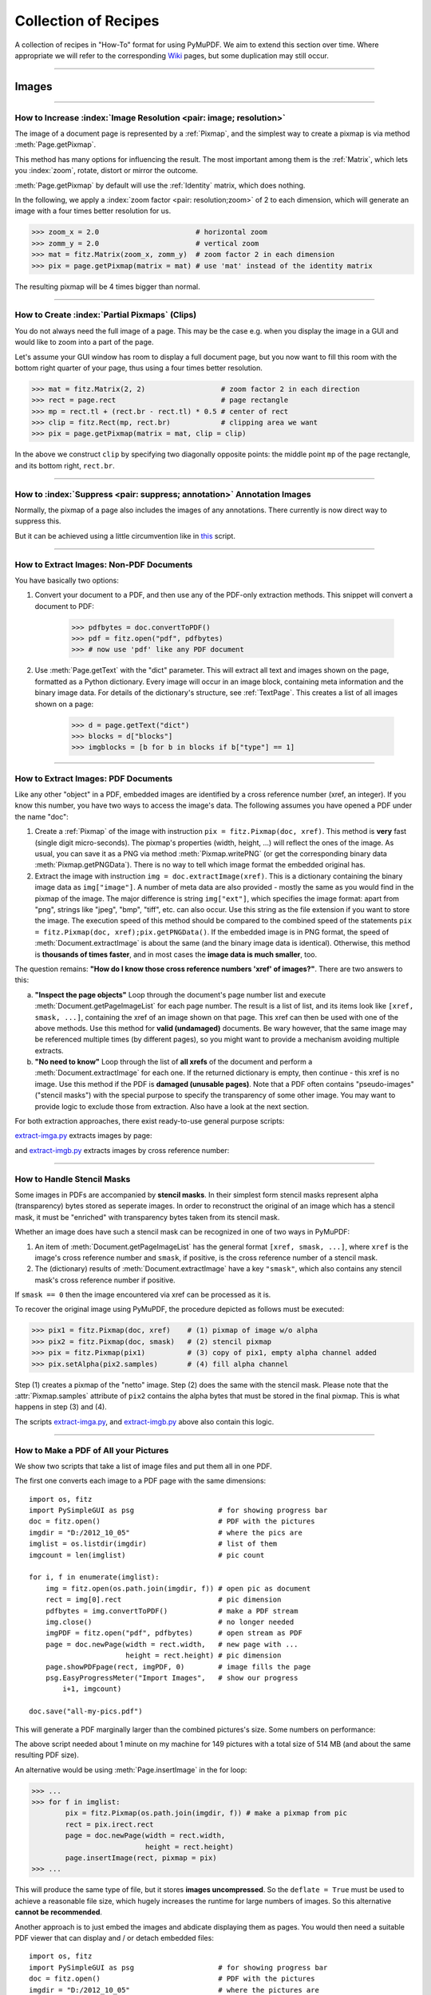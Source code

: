 .. _FAQ:

==============================
Collection of Recipes
==============================

A collection of recipes in "How-To" format for using PyMuPDF. We aim to extend this section over time. Where appropriate we will refer to the corresponding `Wiki <https://github.com/rk700/PyMuPDF/wiki>`_ pages, but some duplication may still occur.

----------

Images
-------

----------

How to Increase :index:`Image Resolution <pair: image; resolution>`
~~~~~~~~~~~~~~~~~~~~~~~~~~~~~~~~~~~~~~~~~~~~~~~~~~~~~~~~~~~~~~~~~~~~

The image of a document page is represented by a :ref:`Pixmap`, and the simplest way to create a pixmap is via method :meth:`Page.getPixmap`.

This method has many options for influencing the result. The most important among them is the :ref:`Matrix`, which lets you :index:`zoom`, rotate, distort or mirror the outcome.

:meth:`Page.getPixmap` by default will use the :ref:`Identity` matrix, which does nothing.

In the following, we apply a :index:`zoom factor <pair: resolution;zoom>` of 2 to each dimension, which will generate an image with a four times better resolution for us.

>>> zoom_x = 2.0                       # horizontal zoom
>>> zomm_y = 2.0                       # vertical zoom
>>> mat = fitz.Matrix(zoom_x, zomm_y)  # zoom factor 2 in each dimension
>>> pix = page.getPixmap(matrix = mat) # use 'mat' instead of the identity matrix

The resulting pixmap will be 4 times bigger than normal.

----------

How to Create :index:`Partial Pixmaps` (Clips)
~~~~~~~~~~~~~~~~~~~~~~~~~~~~~~~~~~~~~~~~~~~~~~~~~~~~~~~
You do not always need the full image of a page. This may be the case e.g. when you display the image in a GUI and would like to zoom into a part of the page.

Let's assume your GUI window has room to display a full document page, but you now want to fill this room with the bottom right quarter of your page, thus using a four times better resolution.

.. image:: img-clip.jpg
   :align: center
   :scale: 80

>>> mat = fitz.Matrix(2, 2)                  # zoom factor 2 in each direction
>>> rect = page.rect                         # page rectangle
>>> mp = rect.tl + (rect.br - rect.tl) * 0.5 # center of rect
>>> clip = fitz.Rect(mp, rect.br)            # clipping area we want
>>> pix = page.getPixmap(matrix = mat, clip = clip)

In the above we construct ``clip`` by specifying two diagonally opposite points: the middle point ``mp`` of the page rectangle, and its bottom right, ``rect.br``.

----------

How to :index:`Suppress <pair: suppress; annotation>` Annotation Images
~~~~~~~~~~~~~~~~~~~~~~~~~~~~~~~~~~~~~~~~~~~~~~~~~~~~~~~~~~~~~~~~~~~~~~~~
Normally, the pixmap of a page also includes the images of any annotations. There currently is now direct way to suppress this.

But it can be achieved using a little circumvention like in `this <https://github.com/JorjMcKie/PyMuPDF-Utilities/blob/master/show-no-annots.py>`_ script.

----------

.. index::
   triple: extract;image;non-PDF
   single: convertToPDF

How to Extract Images: Non-PDF Documents
~~~~~~~~~~~~~~~~~~~~~~~~~~~~~~~~~~~~~~~~~~~~~~~~~~~~~~~~~~~~~~~~~~~~~~~~~

You have basically two options:

1. Convert your document to a PDF, and then use any of the PDF-only extraction methods. This snippet will convert a document to PDF:

    >>> pdfbytes = doc.convertToPDF()
    >>> pdf = fitz.open("pdf", pdfbytes)
    >>> # now use 'pdf' like any PDF document

2. Use :meth:`Page.getText` with the "dict" parameter. This will extract all text and images shown on the page, formatted as a Python dictionary. Every image will occur in an image block, containing meta information and the binary image data. For details of the dictionary's structure, see :ref:`TextPage`. This creates a list of all images shown on a page:

    >>> d = page.getText("dict")
    >>> blocks = d["blocks"]
    >>> imgblocks = [b for b in blocks if b["type"] == 1]

----------

.. index::
   triple: extract;image;PDF
   single: extractImage

How to Extract Images: PDF Documents
~~~~~~~~~~~~~~~~~~~~~~~~~~~~~~~~~~~~~~~~~~~~~~~~~~~~~~~~~~~~~~~~~~~~

Like any other "object" in a PDF, embedded images are identified by a cross reference number (xref, an integer). If you know this number, you have two ways to access the image's data. The following assumes you have opened a PDF under the name "doc":

1. Create a :ref:`Pixmap` of the image with instruction ``pix = fitz.Pixmap(doc, xref)``. This method is **very** fast (single digit micro-seconds). The pixmap's properties (width, height, ...) will reflect the ones of the image. As usual, you can save it as a PNG via method :meth:`Pixmap.writePNG` (or get the corresponding binary data :meth:`Pixmap.getPNGData`). There is no way to tell which image format the embedded original has.

2. Extract the image with instruction ``img = doc.extractImage(xref)``. This is a dictionary containing the binary image data as ``img["image"]``. A number of meta data are also provided - mostly the same as you would find in the pixmap of the image. The major difference is string ``img["ext"]``, which specifies the image format: apart from "png", strings like "jpeg", "bmp", "tiff", etc. can also occur. Use this string as the file extension if you want to store the image. The execution speed of this method should be compared to the combined speed of the statements ``pix = fitz.Pixmap(doc, xref);pix.getPNGData()``. If the embedded image is in PNG format, the speed of :meth:`Document.extractImage` is about the same (and the binary image data is identical). Otherwise, this method is **thousands of times faster**, and in most cases the **image data is much smaller**, too.

The question remains: **"How do I know those cross reference numbers 'xref' of images?"**. There are two answers to this:

a. **"Inspect the page objects"** Loop through the document's page number list and execute :meth:`Document.getPageImageList` for each page number. The result is a list of list, and its items look like ``[xref, smask, ...]``, containing the xref of an image shown on that page. This xref can then be used with one of the above methods. Use this method for **valid (undamaged)** documents. Be wary however, that the same image may be referenced multiple times (by different pages), so you might want to provide a mechanism avoiding multiple extracts.
b. **"No need to know"** Loop through the list of **all xrefs** of the document and perform a :meth:`Document.extractImage` for each one. If the returned dictionary is empty, then continue - this xref is no image. Use this method if the PDF is **damaged (unusable pages)**. Note that a PDF often contains "pseudo-images" ("stencil masks") with the special purpose to specify the transparency of some other image. You may want to provide logic to exclude those from extraction. Also have a look at the next section.

For both extraction approaches, there exist ready-to-use general purpose scripts:

`extract-imga.py <https://github.com/JorjMcKie/PyMuPDF-Utilities/blob/master/extract-imga.py>`_ extracts images by page:

.. image:: img-extract-imga.jpg
   :align: center
   :scale: 80

and `extract-imgb.py <https://github.com/JorjMcKie/PyMuPDF-Utilities/blob/master/extract-imgb.py>`_ extracts images by cross reference number:

.. image:: img-extract-imgb.jpg
   :align: center
   :scale: 80

----------

How to Handle Stencil Masks
~~~~~~~~~~~~~~~~~~~~~~~~~~~~~~~~~~~~~
Some images in PDFs are accompanied by **stencil masks**. In their simplest form stencil masks represent alpha (transparency) bytes stored as seperate images. In order to reconstruct the original of an image which has a stencil mask, it must be "enriched" with transparency bytes taken from its stencil mask.

Whether an image does have such a stencil mask can be recognized in one of two ways in PyMuPDF:

1. An item of :meth:`Document.getPageImageList` has the general format ``[xref, smask, ...]``, where ``xref`` is the image's cross reference number and ``smask``, if positive, is the cross reference number of a stencil mask.
2. The (dictionary) results of :meth:`Document.extractImage` have a key ``"smask"``, which also contains any stencil mask's cross reference number if positive.

If ``smask == 0`` then the image encountered via xref can be processed as it is.

To recover the original image using PyMuPDF, the procedure depicted as follows must be executed:

.. image:: img-stencil.jpg
   :align: center
   :scale: 60

>>> pix1 = fitz.Pixmap(doc, xref)    # (1) pixmap of image w/o alpha
>>> pix2 = fitz.Pixmap(doc, smask)   # (2) stencil pixmap
>>> pix = fitz.Pixmap(pix1)          # (3) copy of pix1, empty alpha channel added
>>> pix.setAlpha(pix2.samples)       # (4) fill alpha channel

Step (1) creates a pixmap of the "netto" image. Step (2) does the same with the stencil mask. Please note that the :attr:`Pixmap.samples` attribute of ``pix2`` contains the alpha bytes that must be stored in the final pixmap. This is what happens in step (3) and (4).

The scripts `extract-imga.py <https://github.com/JorjMcKie/PyMuPDF-Utilities/blob/master/extract-imga.py>`_, and `extract-imgb.py <https://github.com/JorjMcKie/PyMuPDF-Utilities/blob/master/extract-imgb.py>`_ above also contain this logic.

----------

.. index::
   triple: picture;embed;PDF
   single: showPDFpage;insertImage;embeddedFileAdd

How to Make a PDF of All your Pictures
~~~~~~~~~~~~~~~~~~~~~~~~~~~~~~~~~~~~~~~~~~~~~~~~~~~~~~~~~~~~~~~~~~~~~~~~~~~~~~
We show two scripts that take a list of image files and put them all in one PDF.

The first one converts each image to a PDF page with the same dimensions::

 import os, fitz
 import PySimpleGUI as psg                    # for showing progress bar
 doc = fitz.open()                            # PDF with the pictures
 imgdir = "D:/2012_10_05"                     # where the pics are
 imglist = os.listdir(imgdir)                 # list of them
 imgcount = len(imglist)                      # pic count
 
 for i, f in enumerate(imglist):
     img = fitz.open(os.path.join(imgdir, f)) # open pic as document
     rect = img[0].rect                       # pic dimension
     pdfbytes = img.convertToPDF()            # make a PDF stream
     img.close()                              # no longer needed
     imgPDF = fitz.open("pdf", pdfbytes)      # open stream as PDF
     page = doc.newPage(width = rect.width,   # new page with ...
                        height = rect.height) # pic dimension
     page.showPDFpage(rect, imgPDF, 0)        # image fills the page
     psg.EasyProgressMeter("Import Images",   # show our progress
         i+1, imgcount)
 
 doc.save("all-my-pics.pdf")

This will generate a PDF marginally larger than the combined pictures's size. Some numbers on performance:

The above script needed about 1 minute on my machine for 149 pictures with a total size of 514 MB (and about the same resulting PDF size).

.. image:: img-import-progress.jpg
   :align: center
   :scale: 80

An alternative would be using :meth:`Page.insertImage` in the for loop:

>>> ...
>>> for f in imglist:
        pix = fitz.Pixmap(os.path.join(imgdir, f)) # make a pixmap from pic
        rect = pix.irect.rect
        page = doc.newPage(width = rect.width,
                           height = rect.height)
        page.insertImage(rect, pixmap = pix)
>>> ...

This will produce the same type of file, but it stores **images uncompressed**. So the ``deflate = True`` must be used to achieve a reasonable file size, which hugely increases the runtime for large numbers of images. So this alternative **cannot be recommended**.

Another approach is to just embed the images and abdicate displaying them as pages. You would then need a suitable PDF viewer that can display and / or detach embedded files::

 import os, fitz
 import PySimpleGUI as psg                    # for showing progress bar
 doc = fitz.open()                            # PDF with the pictures
 imgdir = "D:/2012_10_05"                     # where the pictures are
 rect = fitz.PaperRect("a4") + (36, 36, -36, -36)  # protocol area in PDF page
 imglist = os.listdir(imgdir)                 # list of pictures
 imgcount = len(imglist)                      # pic count
 imglist.sort()                               # nicely sort them
 # make protocol text
 text = "Contains the following %i files from '%s':\n\n" % (imgcount, imgdir)
 text += ", ".join(imglist)
 for i, f in enumerate(imglist):
     img = open(os.path.join(imgdir,f), "rb").read()    # make pic stream
     doc.embeddedFileAdd(img, f, filename=f,            # and embed it
                         ufilename=f, desc=f)
     psg.EasyProgressMeter("Embedding Files", # show our progress
         i+1, imgcount)
 
 page = doc.newPage()                         # at least 1 page is needed,
 page.insertTextbox(rect, text)               # so put protocol text in it
 doc.save("all-my-pics-embedded.pdf")

.. image:: img-embed-progress.jpg
   :align: center
   :scale: 80

This is by far the fastest method, and it also produces the smallest possible output file size. The above pictures needed 20 seonds on my machine and yielded a PDF size of 510 MB.

.. note:: This method can also be used to embed **arbitrary files** - not just images.

.. note:: We strongly recommend using the awesome package `PySimpleGUI <https://pypi.org/project/PySimpleGUI/>`_ to display a progress meter for tasks that may run for an extended time, like this one. It's pure Python, uses Tkinter (no additional GUI package) and requires just one more line of code!

----------

.. index::
   triple: vector;image;SVG
   single: showPDFpage
   single: insertImage
   single: embeddedFileAdd

How to Create Vector Images
~~~~~~~~~~~~~~~~~~~~~~~~~~~~~~~~~~~~~~~~~~~~~~~~~~~~~~~~~~~~~~~~~
The usual way to create an image from a document page is :meth:`Page.getPixmap`. A pixmap represents a raster image, so you must decide on its quality (i.e. resolution) at creation time. It cannot be increased later.

PyMuPDF also offers a way to create a **vector image** of a page in SVG format (scalable vector graphics, defined in XML syntax). SVG images remain precise across zooming levels - of course with the exception of any embedded raster graphic elements.

Instruction ``svg = page.getSVGimage(matrix = fitz.Identity)`` delivers a UTF-8 string ``svg`` which can be stored with extension ".svg".

----------

Text
-----

----------

.. index::
   triple: extract;text;rectangle

How to Extract Text from within a Rectangle
~~~~~~~~~~~~~~~~~~~~~~~~~~~~~~~~~~~~~~~~~~~~~~~~~~~~~~~~~~~~~~~~~~~~~~~~~~~~~~~~~~~~~
Please refer to this `Wiki page <https://github.com/rk700/PyMuPDF/wiki/How-to-extract-text-from-a-rectangle>`_ of the repository.

----------

.. index::
    pair: text;reading order

How to Extract Text in Natural Reading Order
~~~~~~~~~~~~~~~~~~~~~~~~~~~~~~~~~~~~~~~~~~~~~~~~~~~~~~~~~~~~~~~~~~~~~~~~~~~~~~~~~~

One of the common issues with PDF text extraction is, that text may not appear in any particular reading order.

Responsible for this effect is the PDF creator (software or human). For example, page headers may have been inserted in a separate step - after the document had been produced. In such a case, the header text will appear at the end of a page text extraction (allthough it will be correctly shown by PDF viewer software).

PyMuPDF has several means to re-establish some reading sequence or even to re-generate a layout close to the original.

As a starting point take the above mentioned `script <https://github.com/rk700/PyMuPDF/wiki/How-to-extract-text-from-a-rectangle>`_ and then use the full page rectangle.

----------

How to :index:`Extract Tables <pair: extract; table>` from Documents
~~~~~~~~~~~~~~~~~~~~~~~~~~~~~~~~~~~~~~~~~~~~~~~~~~~~~~~~~~~~~~~~~~~~~~
If you see a table in a document, you are not normally looking at something like an embedded Excel or other identifyable object. It usually is just text, formatted to appear as appropriate.

Extracting a tabular data from such a page area therefore means that you must find a way to **(1)** graphically indicate table and column borders, and **(2)** then extract text based on this information.

The wxPython GUI script `wxTableExtract.py <https://github.com/rk700/PyMuPDF/blob/master/examples/wxTableExtract.py>`_ strives to exactly do that. You may want to have a look at it and adjust it to your liking.

----------

How to Search for and Mark Text
~~~~~~~~~~~~~~~~~~~~~~~~~~~~~~~~
There is a standard search function to search for arbitrary text on a page: :meth:`Page.searchFor`. It returns a list of :ref:`Rect` objects which surround a found occurrence. These rectangles can for example be used to automatically insert annotations which visibly mark the found text.

This method has advantages and drawbacks. Pros are

* the search string can contain blanks and wrap across lines
* upper or lower cases are treated equal

Disadvantages:

* you cannot determine the number of found items beforehand: if ``hit_max`` rectangles are returned you do not know if and how many more you may have missed.

But you have other options::

 import sys
 import fitz
 
 def mark_word(page, text):
     """Underline each word that contains 'text'.
     """
     found = 0
     wlist = page.getTextWords()        # make the word list
     for w in wlist:                    # scan through all words on page
         if text in w[4]:               # w[4] is the word's string
             found += 1                 # count
             r = fitz.Rect(w[:4])       # make rect from word bbox
             page.addUnderlineAnnot(r)  # underline
     return found
 
 fname = sys.argv[1]                    # filename
 text = sys.argv[2]                     # search string
 doc = fitz.open(fname)

 print("underlining words containing '%s' in document '%s'" % (word, doc.name))

 new_doc = False                        # indicator if anything found at all

 for page in doc:                       # scan through the pages
     found = mark_word(page, text)      # mark the page's words
     if found:                          # if anything found ...
         new_doc = True
         print("found '%s' %i times on page %i" % (text, found, page.number + 1))
 
 if new_doc:
     doc.save("marked-" + doc.name)

This script uses :meth:`Page.getTextWords` to look for a string, handed in via cli parameter. This method separates a page's text into "words" using spaces and line breaks as delimiters. Therefore the words in this lists contain no spaces or line breaks. Further remarks:

* If found, the **complete word containing the string** is marked (underlined) -- not only the search string.
* The search string may **not contain spaces** or other white space.
* As shown here, upper / lower cases are **respected**. But this can be changed by using the string method ``lower()`` (or even regular expressions) in function ``mark_word``.
* There is **no upper limit**: all occurrences will be detected.
* You can use **anything** to mark the word: 'Underline', 'Highlight', 'StrikeThrough' or 'Square' annotations, etc.
* Here is an example snippet of a page of this manual, where "MuPDF" has been used as the search string. Note that all string **containing "MuPDF"** have been underlined.

.. image:: img-markedpdf.jpg
   :align: center
   :scale: 60

----------


General
--------

How to Open with :index:`a Wrong File Extension <pair: wrong; file extension>`
~~~~~~~~~~~~~~~~~~~~~~~~~~~~~~~~~~~~~~~~~~~~~~~~~~~~~~~~~~~~~~~~~~~~~~~~~~~~~~~~~
If you have a document which does not have the right file extension for its type, you can still correctly open it.

Assume that "some.file" is actually an XPS. Open it like so:

>>> doc = fitz.open("some.file", filetype = "xps")

.. note:: MuPDF itself does not try to determine the file type from the file data. You are responsible for supplying it in some way - either implicitely via the file extension, or explicitely as shown. Also consult the :ref:`Document` chapter for a full description.

----------

How to :index:`Embed or Attach Files <triple: attach;embed;file>`
~~~~~~~~~~~~~~~~~~~~~~~~~~~~~~~~~~~~~~~~~~~~~~~~~~~~~~~~~~~~~~~~~~
PDF supports incorporating arbitrary data. This can be done in one of two ways: "embedding" or "attaching". PyMuPDF supports both options.

1. Attached Files: data are **attached to a page** by way of a *FileAttachment* annotation with this statement: ``annot = page.addFileAnnot(pos, ...)``, for details see :meth:`Page.addFileAnnot`. The first parameter "pos" is the :ref:`Point`, where a "PushPin" icon should be placed on the page.

2. Embedded Files: data are embedded on the **document level** via method :meth:`Document.embeddedFileAdd`.

The basic differences between these options are **(1)** you need edit permission to embed a file, but only annotation permission to attach, **(2)** like all annotations, attachments are visible on a page, embedded files are not.

There exist several example scripts: `embedded-list.py <https://github.com/rk700/PyMuPDF/blob/master/examples/embedded-list.py>`_, `new-annots.py <https://github.com/rk700/PyMuPDF/blob/master/demo/new-annots.py>`_.

Also look at the sections above and at chapter :ref:`Appendix 3`.

----------

.. index::
   pair: delete;pages
   pair: rearrange;pages

How to Delete and Re-Arrange Pages
~~~~~~~~~~~~~~~~~~~~~~~~~~~~~~~~~~~~~~
With PyMuPDF you have all options to copy, move, delete or re-arrange the pages of a PDF. Intuitive methods exist that allow you to do this on a page-by-page level, like the :meth:`Document.copyPage` method.

Or you alternatively prepare a complete new page layout in form of a Python sequence, that contains the page numbers you want, in the sequence you want, and as many times as you want each page. The following may illustrate what can be done with :meth:`Document.select`:

``doc.select([1, 1, 1, 5, 4, 9, 9, 9, 0, 2, 2, 2])``

Now let's prepare a PDF for double-sided printing (on a printer not directly supporting this):

The number of pages is given by ``len(doc)`` (equal to ``doc.pageCount``). The following lists represent the even and the odd page numbers, respectively:

>>> p_even = [p in range(len(doc)) if p % 2 == 0]
>>> p_odd  = [p in range(len(doc)) if p % 2 == 1]

This snippet creates the respective sub documents which can then be used to print the document:

>>> doc.select(p_even)    # only the even pages left over
>>> doc.save("even.pdf")  # save the "even" PDF
>>> doc.close()           # recycle the file
>>> doc = fitz.open(doc.name) # re-open
>>> doc.save(p_odd)       # and do the same with the odd pages
>>> doc.save("odd.pdf")

For more information also have a look at this Wiki `article <https://github.com/rk700/PyMuPDF/wiki/Rearranging-Pages-of-a-PDF>`_.

----------

How to Join PDFs 
~~~~~~~~~~~~~~~~~~
It is easy to join PDFs with method :meth:`Document.insertPDF`. Given open PDF documents, you can copy page ranges from one to the other. You can select the point where the copied pages should be placed, you can revert the page sequence and also change page rotation. This Wiki `article <https://github.com/rk700/PyMuPDF/wiki/Inserting-Pages-from-other-PDFs>`_ contains a full description.

The GUI script `PDFjoiner.py <https://github.com/rk700/PyMuPDF/blob/master/examples/PDFjoiner.py>`_ uses this method to join a list of files while also joining the respective table of contents segments. It looks like this:

.. image:: img-pdfjoiner.jpg
   :scale: 60
   :align: center

----------

How to Add Pages
~~~~~~~~~~~~~~~~~~
There two methods for adding new pages to a PDF: :meth:`Document.insertPage` and :meth:`Document.newPage` (and they share a common code base).

**newPage**

:meth:`Document.newPage` returns the created :ref:`Page` object. Here is the constructor showing defaults::

 >>> doc = fitz.open(...)              # some new or existing PDF document
 >>> page = doc.newPage(to = -1,       # insertion point: end of document
                        width = 595,   # page dimension: A4 portrait
                        height = 842)

The above could also have been achieved with the short form ``page = doc.newPage()``. The ``to`` parameter specifies the document's page number (0-based) **in front of which** to insert.

To create a page in *landscape* format, just exchange the width and height values.

Use this to create the page with another pre-defined paper format:

>>> w, h = fitz.PaperSize("letter-l")        # 'Letter' landscape
>>> page = doc.newPage(width = w, height = h)

The convenience function :meth:`PaperSize` knows over 40 industry standard paper formats to choose from. To see them, inspect dictionary :attr:`paperSizes`. Pass the desired dictionary key to :meth:`PaperSize` to retrieve the paper dimensions. Upper and lower case is supported. If you append "-L" to the format name, the landscape version is returned.

.. note:: Here is a 3-liner that creates a PDF with one empty page. Its file size is 470 bytes:

   >>> doc = fitz.open()
   >>> doc.newPage()
   >>> doc.save("A4.pdf")


**insertPage**

:meth:`Document.insertPage` also inserts a new page and accepts the same parameters ``to``, ``width`` and ``height``. But it lets you also insert arbitrary text into the new page and returns the number of inserted lines::

 >>> doc = fitz.open(...)              # some new or existing PDF document
 >>> n = doc.insertPage(to = -1,       # default insertion point
                        text = None,   # string or sequence of strings
                        fontsize = 11,
                        width = 595,
                        height = 842,
                        fontname = "Helvetica", # default font
                        fontfile = None,        # any font file name
                        color = (0, 0, 0))      # text color (RGB)

The text parameter can be a (sequence of) string (assuming UTF-8 encoding). Insertion will start at :ref:`Point` (50, 72), which is one inch below top of page and 50 points from the left. The number of inserted text lines is returned. See the method definiton for more details.

----------

How To Dynamically Clean Up Corrupt PDFs
~~~~~~~~~~~~~~~~~~~~~~~~~~~~~~~~~~~~~~~~~

This shows a potential use of PyMuPDF with another Python PDF library (the excellent pure Python package `pdfrw <https://pypi.python.org/pypi/pdfrw>`_ is used here as an example).

If a clean, non-corrupt / decompressed / decrypted PDF is needed, one could dynamically invoke PyMuPDF to recover from many problems like so::

 import sys
 from io import BytesIO
 from pdfrw import PdfReader
 import fitz
 
 #---------------------------------------
 # 'Tolerant' PDF reader
 #---------------------------------------
 def reader(fname, password = None):
     idata = open(fname, "rb").read()        # read the PDF into memory and
     ibuffer = BytesIO(idata)                # convert to stream
     if password is None:
         try:
             return PdfReader(ibuffer)       # if this works: fine!
         except:
             pass
     del ibuffer                             # free some storage
     # either we need a password or it is a problem-PDF
     # create a repaired / decrypted version
     doc = fitz.open("pdf", idata)
     if password is not None:                # decrypt if password provided
         doc.authenticate(password)
     c = doc.write(garbage=4)
     del doc                                 # close & delete doc
     return PdfReader(BytesIO(c))            # let pdfrw retry
 #---------------------------------------
 # Main program
 #---------------------------------------
 pdf = reader("pymupdf.pdf", password = None) # inlude a password if necessary
 print pdf.Info
 # do further processing

With the command line utility ``pdftk`` (`available <https://www.pdflabs.com/tools/pdftk-the-pdf-toolkit/>`_ for Windows only, but reported to also run under `Wine <https://www.winehq.org/>`_) a similar result can be achieved, see `here <http://www.overthere.co.uk/2013/07/22/improving-pypdf2-with-pdftk/>`_. However, you must invoke it as a separate process via ``subprocess.Popen``, using stdin and stdout as communication vehicles.
